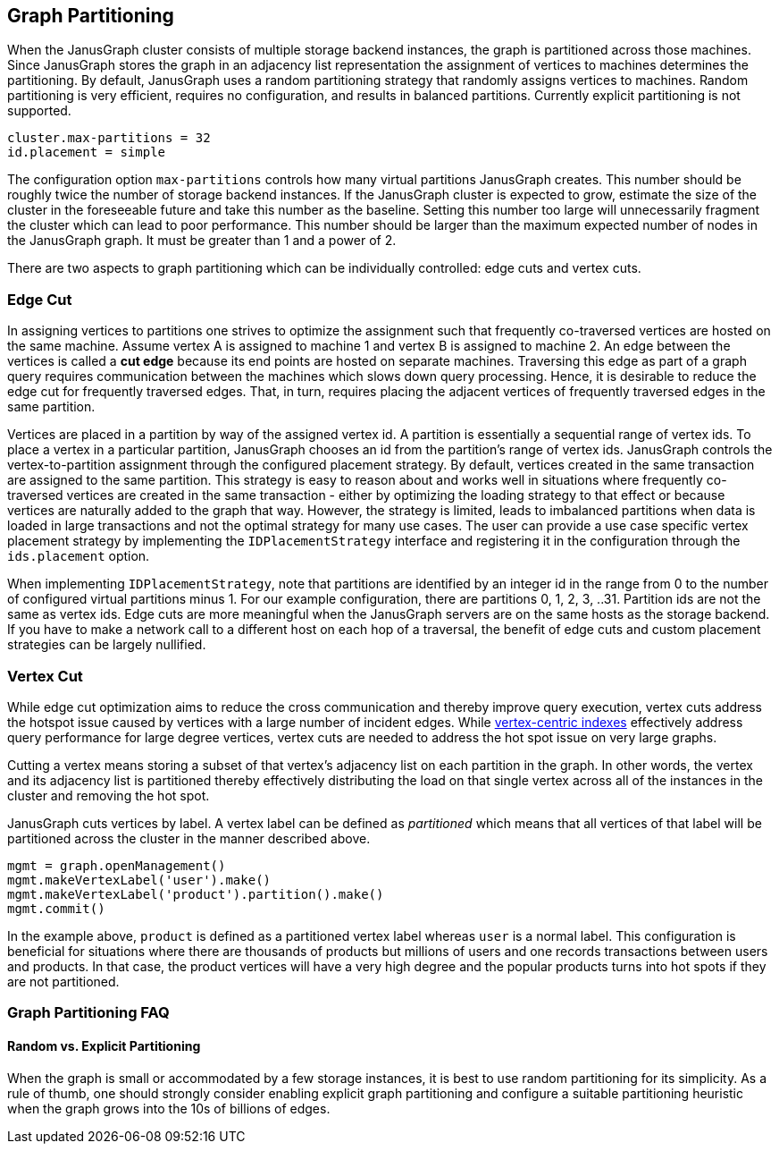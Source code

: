 [[graph-partitioning]]
== Graph Partitioning

When the JanusGraph cluster consists of multiple storage backend instances, the graph is partitioned across those machines. Since JanusGraph stores the graph in an adjacency list representation the assignment of vertices to machines determines the partitioning. By default, JanusGraph uses a random partitioning strategy that randomly assigns vertices to machines. Random partitioning is very efficient, requires no configuration, and results in balanced partitions. Currently explicit partitioning is not supported.

[source, properties]
cluster.max-partitions = 32
id.placement = simple 

The configuration option `max-partitions` controls how many virtual partitions JanusGraph creates. This number should be roughly twice the number of storage backend instances. If the JanusGraph cluster is expected to grow, estimate the size of the cluster in the foreseeable future and take this number as the baseline. Setting this number too large will unnecessarily fragment the cluster which can lead to poor performance. This number should be larger than the maximum expected number of nodes in the JanusGraph graph. It must be greater than 1 and a power of 2. 

There are two aspects to graph partitioning which can be individually controlled: edge cuts and vertex cuts.

=== Edge Cut

In assigning vertices to partitions one strives to optimize the assignment such that frequently co-traversed vertices are hosted on the same machine. Assume vertex A is assigned to machine 1 and vertex B is assigned to machine 2. An edge between the vertices is called a *cut edge* because its end points are hosted on separate machines. Traversing this edge as part of a graph query requires communication between the machines which slows down query processing. Hence, it is desirable to reduce the edge cut for frequently traversed edges. That, in turn, requires placing the adjacent vertices of frequently traversed edges in the same partition.

Vertices are placed in a partition by way of the assigned vertex id. A partition is essentially a sequential range of vertex ids. To place a vertex in a particular partition, JanusGraph chooses an id from the partition's range of vertex ids. JanusGraph controls the vertex-to-partition assignment through the configured placement strategy. By default, vertices created in the same transaction are assigned to the same partition. This strategy is easy to reason about and works well in situations where frequently co-traversed vertices are created in the same transaction - either by optimizing the loading strategy to that effect or because vertices are naturally added to the graph that way. However, the strategy is limited, leads to imbalanced partitions when data is loaded in large transactions and not the optimal strategy for many use cases. The user can provide a use case specific vertex placement strategy by implementing the `IDPlacementStrategy` interface and registering it in the configuration through the `ids.placement` option.

When implementing `IDPlacementStrategy`, note that partitions are identified by an integer id in the range from 0 to the number of configured virtual partitions minus 1. For our example configuration, there are partitions 0, 1, 2, 3, ..31. Partition ids are not the same as vertex ids. Edge cuts are more meaningful when the JanusGraph servers are on the same hosts as the storage backend. If you have to make a network call to a different host on each hop of a traversal, the benefit of edge cuts and custom placement strategies can be largely nullified.

=== Vertex Cut

While edge cut optimization aims to reduce the cross communication and thereby improve query execution, vertex cuts address the hotspot issue caused by vertices with a large number of incident edges. While <<vertex-indexes, vertex-centric indexes>> effectively address query performance for large degree vertices, vertex cuts are needed to address the hot spot issue on very large graphs.

Cutting a vertex means storing a subset of that vertex's adjacency list on each partition in the graph. In other words, the vertex and its adjacency list is partitioned thereby effectively distributing the load on that single vertex across all of the instances in the cluster and removing the hot spot.

JanusGraph cuts vertices by label. A vertex label can be defined as _partitioned_ which means that all vertices of that label will be partitioned across the cluster in the manner described above.

[source, gremlin]
mgmt = graph.openManagement()
mgmt.makeVertexLabel('user').make()
mgmt.makeVertexLabel('product').partition().make()
mgmt.commit()

In the example above, `product` is defined as a partitioned vertex label whereas `user` is a normal label. This configuration is beneficial for situations where there are thousands of products but millions of users and one records transactions between users and products. In that case, the product vertices will have a very high degree and the popular products turns into hot spots if they are not partitioned.

=== Graph Partitioning FAQ

==== Random vs. Explicit Partitioning

When the graph is small or accommodated by a few storage instances, it is best to use random partitioning for its simplicity. As a rule of thumb, one should strongly consider enabling explicit graph partitioning and configure a suitable partitioning heuristic when the graph grows into the 10s of billions of edges.

